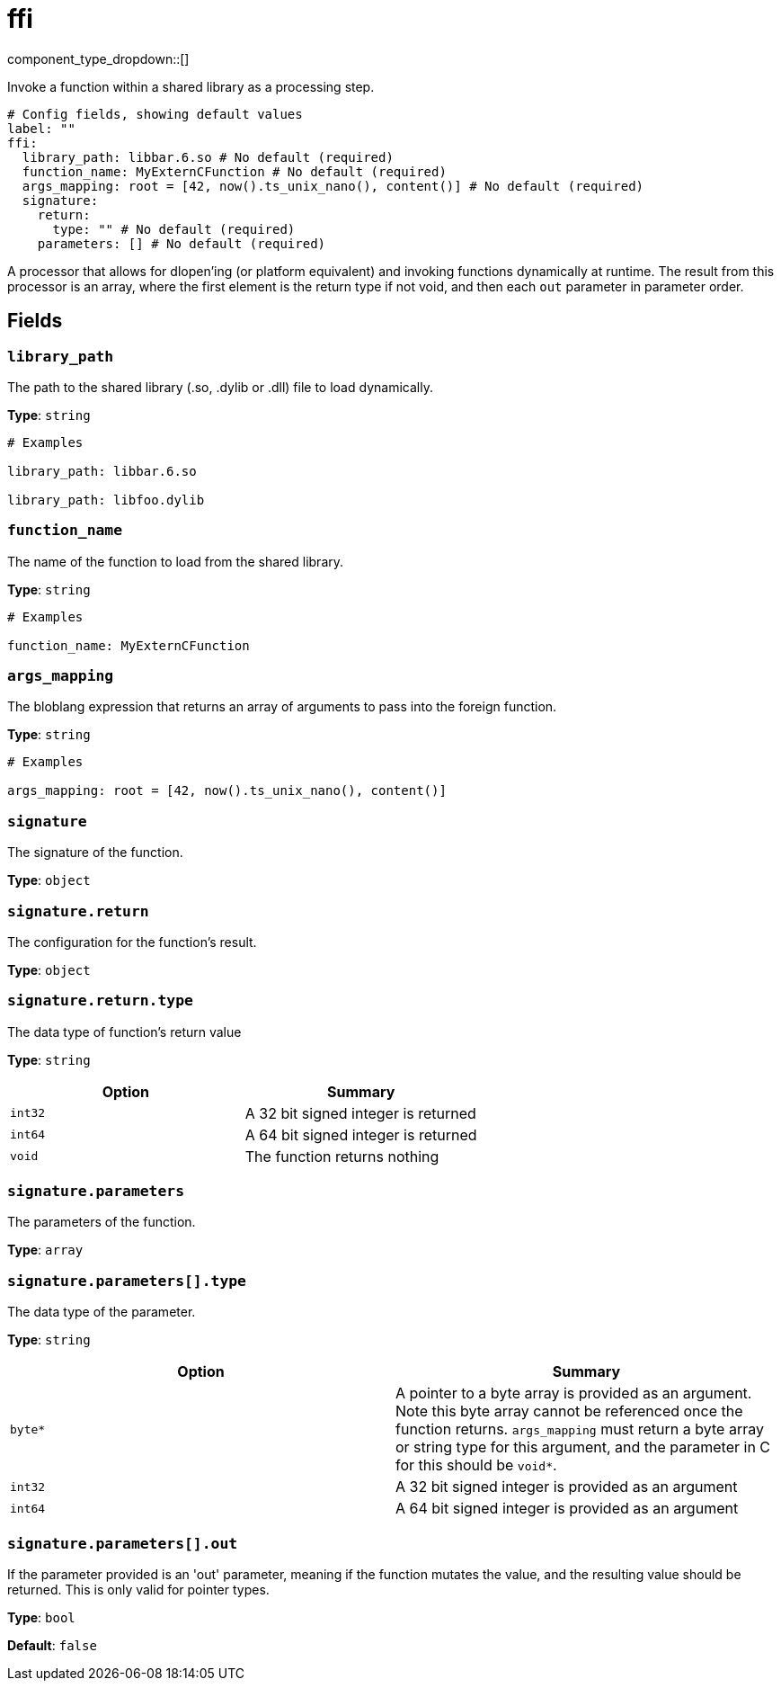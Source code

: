 = ffi
:type: processor
:status: experimental



////
     THIS FILE IS AUTOGENERATED!

     To make changes, edit the corresponding source file under:

     https://github.com/redpanda-data/connect/tree/main/internal/impl/<provider>.

     And:

     https://github.com/redpanda-data/connect/tree/main/cmd/tools/docs_gen/templates/plugin.adoc.tmpl
////

// © 2024 Redpanda Data Inc.


component_type_dropdown::[]


Invoke a function within a shared library as a processing step.

```yml
# Config fields, showing default values
label: ""
ffi:
  library_path: libbar.6.so # No default (required)
  function_name: MyExternCFunction # No default (required)
  args_mapping: root = [42, now().ts_unix_nano(), content()] # No default (required)
  signature:
    return:
      type: "" # No default (required)
    parameters: [] # No default (required)
```

A processor that allows for dlopen'ing (or platform equivalent) and invoking functions dynamically at runtime. The result from this processor is an array, where the first element is the return type if not void, and then each `out` parameter in parameter order.

== Fields

=== `library_path`

The path to the shared library (.so, .dylib or .dll) file to load dynamically.


*Type*: `string`


```yml
# Examples

library_path: libbar.6.so

library_path: libfoo.dylib
```

=== `function_name`

The name of the function to load from the shared library.


*Type*: `string`


```yml
# Examples

function_name: MyExternCFunction
```

=== `args_mapping`

The bloblang expression that returns an array of arguments to pass into the foreign function.


*Type*: `string`


```yml
# Examples

args_mapping: root = [42, now().ts_unix_nano(), content()]
```

=== `signature`

The signature of the function.


*Type*: `object`


=== `signature.return`

The configuration for the function's result.


*Type*: `object`


=== `signature.return.type`

The data type of function's return value


*Type*: `string`


|===
| Option | Summary

| `int32`
| A 32 bit signed integer is returned
| `int64`
| A 64 bit signed integer is returned
| `void`
| The function returns nothing

|===

=== `signature.parameters`

The parameters of the function.


*Type*: `array`


=== `signature.parameters[].type`

The data type of the parameter.


*Type*: `string`


|===
| Option | Summary

| `byte*`
| A pointer to a byte array is provided as an argument. Note this byte array cannot be referenced once the function returns. `args_mapping` must return a byte array or string type for this argument, and the parameter in C for this should be `void*`.
| `int32`
| A 32 bit signed integer is provided as an argument
| `int64`
| A 64 bit signed integer is provided as an argument

|===

=== `signature.parameters[].out`

If the parameter provided is an 'out' parameter, meaning if the function mutates the value, and the resulting value should be returned. This is only valid for pointer types.


*Type*: `bool`

*Default*: `false`


